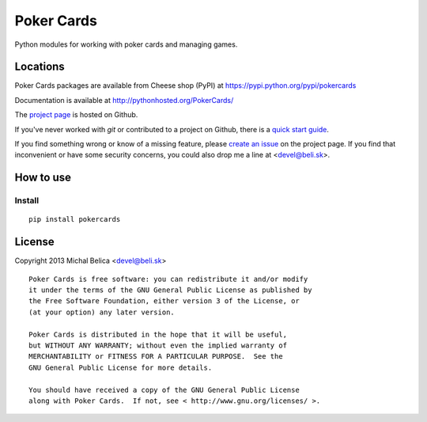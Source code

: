 Poker Cards
===========

Python modules for working with poker cards and managing games.

Locations
---------

Poker Cards packages are available from Cheese shop (PyPI)
at https://pypi.python.org/pypi/pokercards

Documentation is available at http://pythonhosted.org/PokerCards/

The `project page <https://github.com/beli-sk/pokercards>`_ is hosted on Github.

If you've never worked with *git* or contributed to a project on Github,
there is a `quick start guide <https://help.github.com/articles/fork-a-repo>`_.

If you find something wrong or know of a missing feature, please
`create an issue <https://github.com/beli-sk/pokercards/issues>`_ on the project
page. If you find that inconvenient or have some security concerns, you could
also drop me a line at <devel@beli.sk>.

How to use
----------

Install
~~~~~~~

::

    pip install pokercards

License
-------

Copyright 2013 Michal Belica <devel@beli.sk>

::

    Poker Cards is free software: you can redistribute it and/or modify
    it under the terms of the GNU General Public License as published by
    the Free Software Foundation, either version 3 of the License, or
    (at your option) any later version.
    
    Poker Cards is distributed in the hope that it will be useful,
    but WITHOUT ANY WARRANTY; without even the implied warranty of
    MERCHANTABILITY or FITNESS FOR A PARTICULAR PURPOSE.  See the
    GNU General Public License for more details.
    
    You should have received a copy of the GNU General Public License
    along with Poker Cards.  If not, see < http://www.gnu.org/licenses/ >.


